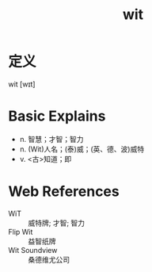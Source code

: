 #+title: wit
#+roam_tags:英语单词

* 定义
  
wit [wɪt]

* Basic Explains
- n. 智慧；才智；智力
- n. (Wit)人名；(泰)威；(英、德、波)威特
- v. <古>知道；即

* Web References
- WiT :: 威特牌; 才智; 智力
- Flip Wit :: 益智纸牌
- Wit Soundview :: 桑德维尤公司
